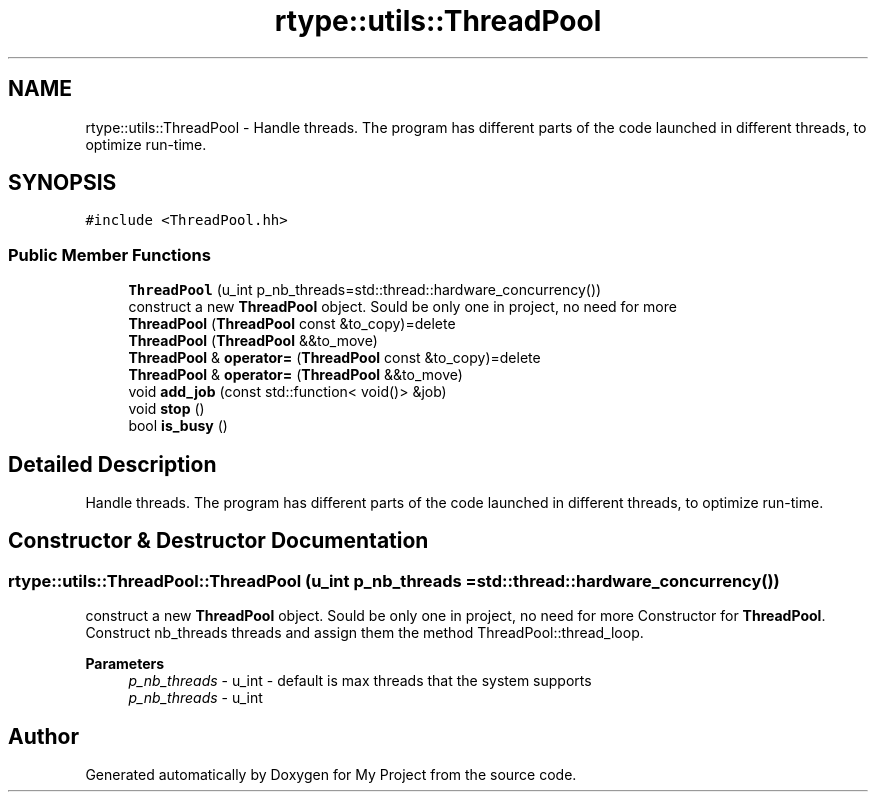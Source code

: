 .TH "rtype::utils::ThreadPool" 3 "Fri Jan 12 2024" "My Project" \" -*- nroff -*-
.ad l
.nh
.SH NAME
rtype::utils::ThreadPool \- Handle threads\&. The program has different parts of the code launched in different threads, to optimize run-time\&.  

.SH SYNOPSIS
.br
.PP
.PP
\fC#include <ThreadPool\&.hh>\fP
.SS "Public Member Functions"

.in +1c
.ti -1c
.RI "\fBThreadPool\fP (u_int p_nb_threads=std::thread::hardware_concurrency())"
.br
.RI "construct a new \fBThreadPool\fP object\&. Sould be only one in project, no need for more "
.ti -1c
.RI "\fBThreadPool\fP (\fBThreadPool\fP const &to_copy)=delete"
.br
.ti -1c
.RI "\fBThreadPool\fP (\fBThreadPool\fP &&to_move)"
.br
.ti -1c
.RI "\fBThreadPool\fP & \fBoperator=\fP (\fBThreadPool\fP const &to_copy)=delete"
.br
.ti -1c
.RI "\fBThreadPool\fP & \fBoperator=\fP (\fBThreadPool\fP &&to_move)"
.br
.ti -1c
.RI "void \fBadd_job\fP (const std::function< void()> &job)"
.br
.ti -1c
.RI "void \fBstop\fP ()"
.br
.ti -1c
.RI "bool \fBis_busy\fP ()"
.br
.in -1c
.SH "Detailed Description"
.PP 
Handle threads\&. The program has different parts of the code launched in different threads, to optimize run-time\&. 
.SH "Constructor & Destructor Documentation"
.PP 
.SS "rtype::utils::ThreadPool::ThreadPool (u_int p_nb_threads = \fCstd::thread::hardware_concurrency()\fP)"

.PP
construct a new \fBThreadPool\fP object\&. Sould be only one in project, no need for more Constructor for \fBThreadPool\fP\&. Construct nb_threads threads and assign them the method ThreadPool::thread_loop\&.
.PP
\fBParameters\fP
.RS 4
\fIp_nb_threads\fP - u_int - default is max threads that the system supports
.br
\fIp_nb_threads\fP - u_int 
.RE
.PP


.SH "Author"
.PP 
Generated automatically by Doxygen for My Project from the source code\&.
